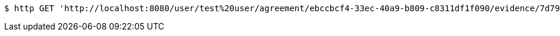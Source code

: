 [source,bash]
----
$ http GET 'http://localhost:8080/user/test%20user/agreement/ebccbcf4-33ec-40a9-b809-c8311df1f090/evidence/7d793c67-10e8-419b-8137-be9758594184/linked'
----